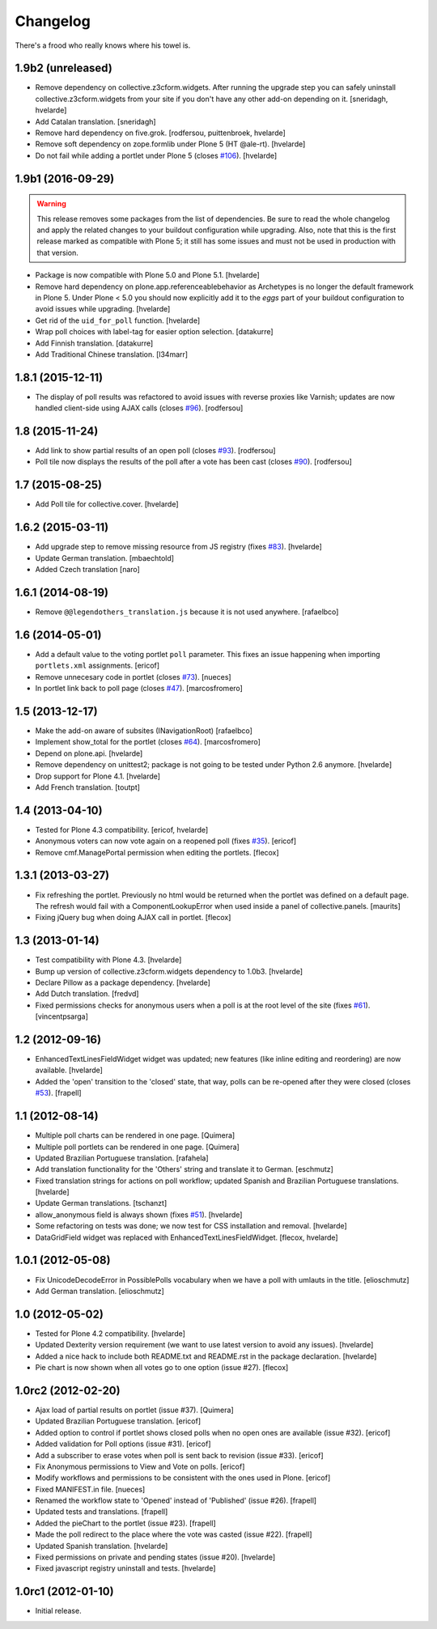 Changelog
---------

There's a frood who really knows where his towel is.

1.9b2 (unreleased)
^^^^^^^^^^^^^^^^^^

- Remove dependency on collective.z3cform.widgets.
  After running the upgrade step you can safely uninstall collective.z3cform.widgets from your site if you don't have any other add-on depending on it.
  [sneridagh, hvelarde]

- Add Catalan translation.
  [sneridagh]

- Remove hard dependency on five.grok.
  [rodfersou, puittenbroek, hvelarde]

- Remove soft dependency on zope.formlib under Plone 5 (HT @ale-rt).
  [hvelarde]

- Do not fail while adding a portlet under Plone 5 (closes `#106`_).
  [hvelarde]


1.9b1 (2016-09-29)
^^^^^^^^^^^^^^^^^^

.. Warning::
    This release removes some packages from the list of dependencies.
    Be sure to read the whole changelog and apply the related changes to your buildout configuration while upgrading.
    Also, note that this is the first release marked as compatible with Plone 5;
    it still has some issues and must not be used in production with that version.

- Package is now compatible with Plone 5.0 and Plone 5.1.
  [hvelarde]

- Remove hard dependency on plone.app.referenceablebehavior as Archetypes is no longer the default framework in Plone 5.
  Under Plone < 5.0 you should now explicitly add it to the `eggs` part of your buildout configuration to avoid issues while upgrading.
  [hvelarde]

- Get rid of the ``uid_for_poll`` function.
  [hvelarde]

- Wrap poll choices with label-tag for easier option selection.
  [datakurre]

- Add Finnish translation.
  [datakurre]

- Add Traditional Chinese translation.
  [l34marr]


1.8.1 (2015-12-11)
^^^^^^^^^^^^^^^^^^

- The display of poll results was refactored to avoid issues with reverse proxies like Varnish;
  updates are now handled client-side using AJAX calls (closes `#96`_).
  [rodfersou]


1.8 (2015-11-24)
^^^^^^^^^^^^^^^^

- Add link to show partial results of an open poll (closes `#93`_).
  [rodfersou]

- Poll tile now displays the results of the poll after a vote has been cast (closes `#90`_).
  [rodfersou]


1.7 (2015-08-25)
^^^^^^^^^^^^^^^^^^

- Add Poll tile for collective.cover.
  [hvelarde]


1.6.2 (2015-03-11)
^^^^^^^^^^^^^^^^^^

- Add upgrade step to remove missing resource from JS registry (fixes `#83`_).
  [hvelarde]

- Update German translation.
  [mbaechtold]

- Added Czech translation
  [naro]


1.6.1 (2014-08-19)
^^^^^^^^^^^^^^^^^^

- Remove ``@@legendothers_translation.js`` because it is not used anywhere.
  [rafaelbco]


1.6 (2014-05-01)
^^^^^^^^^^^^^^^^

- Add a default value to the voting portlet ``poll`` parameter. This fixes an
  issue happening when importing ``portlets.xml`` assignments.
  [ericof]

- Remove unnecesary code in portlet (closes `#73`_).
  [nueces]

- In portlet link back to poll page (closes `#47`_).
  [marcosfromero]


1.5 (2013-12-17)
^^^^^^^^^^^^^^^^

- Make the add-on aware of subsites (INavigationRoot) [rafaelbco]

- Implement show_total for the portlet (closes `#64`_). [marcosfromero]

- Depend on plone.api.
  [hvelarde]

- Remove dependency on unittest2; package is not going to be tested under
  Python 2.6 anymore.
  [hvelarde]

- Drop support for Plone 4.1. [hvelarde]

- Add French translation. [toutpt]


1.4 (2013-04-10)
^^^^^^^^^^^^^^^^^^

- Tested for Plone 4.3 compatibility. [ericof, hvelarde]

- Anonymous voters can now vote again on a reopened poll (fixes `#35`_).
  [ericof]

- Remove cmf.ManagePortal permission when editing the portlets. [flecox]


1.3.1 (2013-03-27)
^^^^^^^^^^^^^^^^^^

- Fix refreshing the portlet.  Previously no html would be returned
  when the portlet was defined on a default page.  The refresh would
  fail with a ComponentLookupError when used inside a panel of
  collective.panels.
  [maurits]

- Fixing jQuery bug when doing AJAX call in portlet. [flecox]


1.3 (2013-01-14)
^^^^^^^^^^^^^^^^

- Test compatibility with Plone 4.3. [hvelarde]

- Bump up version of collective.z3cform.widgets dependency to 1.0b3.
  [hvelarde]

- Declare Pillow as a package dependency. [hvelarde]

- Add Dutch translation. [fredvd]

- Fixed permissions checks for anonymous users when a poll is at the
  root level of the site (fixes `#61`_). [vincentpsarga]


1.2 (2012-09-16)
^^^^^^^^^^^^^^^^

- EnhancedTextLinesFieldWidget widget was updated; new features (like inline
  editing and reordering) are now available. [hvelarde]

- Added the 'open' transition to the 'closed' state, that way, polls can be
  re-opened after they were closed (closes `#53`_). [frapell]


1.1 (2012-08-14)
^^^^^^^^^^^^^^^^^^

- Multiple poll charts can be rendered in one page. [Quimera]

- Multiple poll portlets can be rendered in one page. [Quimera]

- Updated Brazilian Portuguese translation. [rafahela]

- Add translation functionality for the 'Others' string and translate it to
  German. [eschmutz]

- Fixed translation strings for actions on poll workflow; updated Spanish and
  Brazilian Portuguese translations. [hvelarde]

- Update German translations. [tschanzt]

- allow_anonymous field is always shown (fixes `#51`_). [hvelarde]

- Some refactoring on tests was done; we now test for CSS installation and
  removal. [hvelarde]

- DataGridField widget was replaced with EnhancedTextLinesFieldWidget.
  [flecox, hvelarde]


1.0.1 (2012-05-08)
^^^^^^^^^^^^^^^^^^

- Fix UnicodeDecodeError in PossiblePolls vocabulary when we have a
  poll with umlauts in the title. [elioschmutz]

- Add German translation. [elioschmutz]


1.0 (2012-05-02)
^^^^^^^^^^^^^^^^

- Tested for Plone 4.2 compatibility. [hvelarde]

- Updated Dexterity version requirement (we want to use latest version to
  avoid any issues). [hvelarde]

- Added a nice hack to include both README.txt and README.rst in the package
  declaration. [hvelarde]

- Pie chart is now shown when all votes go to one option (issue #27). [flecox]


1.0rc2 (2012-02-20)
^^^^^^^^^^^^^^^^^^^

- Ajax load of partial results on portlet (issue #37). [Quimera]

- Updated Brazilian Portuguese translation. [ericof]

- Added option to control if portlet shows closed polls when no open ones are
  available (issue #32). [ericof]

- Added validation for Poll options (issue #31). [ericof]

- Add a subscriber to erase votes when poll is sent back to revision (issue
  #33). [ericof]

- Fix Anonymous permissions to View and Vote on polls. [ericof]

- Modify workflows and permissions to be consistent with the ones used in
  Plone. [ericof]

- Fixed MANIFEST.in file. [nueces]

- Renamed the workflow state to 'Opened' instead of 'Published' (issue #26).
  [frapell]

- Updated tests and translations. [frapell]

- Added the pieChart to the portlet (issue #23). [frapell]

- Made the poll redirect to the place where the vote was casted (issue #22).
  [frapell]

- Updated Spanish translation. [hvelarde]

- Fixed permissions on private and pending states (issue #20). [hvelarde]

- Fixed javascript registry uninstall and tests. [hvelarde]


1.0rc1 (2012-01-10)
^^^^^^^^^^^^^^^^^^^

- Initial release.

.. _`#35`: https://github.com/collective/collective.polls/issues/35
.. _`#47`: https://github.com/collective/collective.polls/issues/47
.. _`#51`: https://github.com/collective/collective.polls/issues/51
.. _`#53`: https://github.com/collective/collective.polls/issues/53
.. _`#61`: https://github.com/collective/collective.polls/issues/61
.. _`#64`: https://github.com/collective/collective.polls/issues/64
.. _`#73`: https://github.com/collective/collective.polls/issues/73
.. _`#83`: https://github.com/collective/collective.polls/issues/83
.. _`#90`: https://github.com/collective/collective.polls/issues/90
.. _`#93`: https://github.com/collective/collective.polls/issues/93
.. _`#96`: https://github.com/collective/collective.polls/issues/96
.. _`#106`: https://github.com/collective/collective.polls/issues/106
